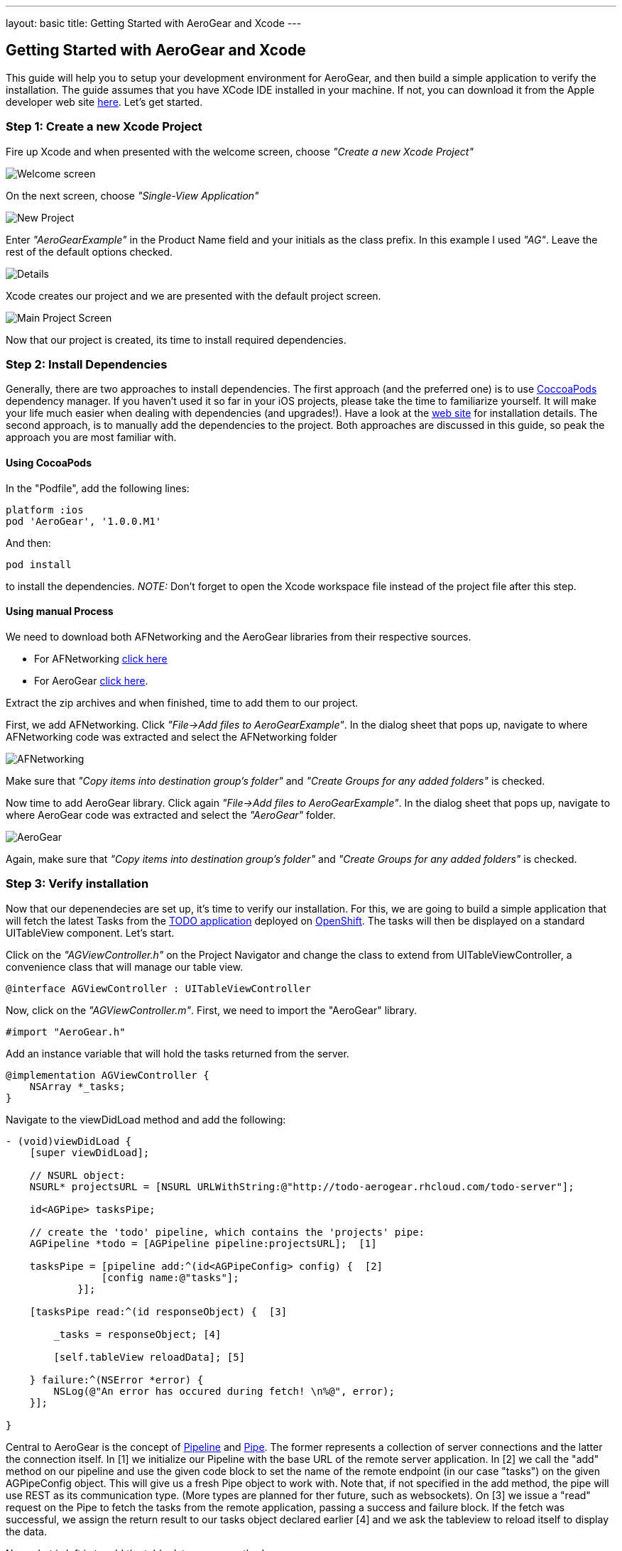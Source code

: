 ---
layout: basic
title: Getting Started with AeroGear and Xcode
---

== Getting Started with AeroGear and Xcode

This guide will help you to setup your development environment for AeroGear, and then build a simple application to verify the installation. The guide assumes that you have XCode IDE installed in your machine. If not, you can download it from the Apple developer web site link:https://developer.apple.com/xcode[here]. Let's get started.

=== Step 1: Create a new Xcode Project

Fire up Xcode and when presented with the welcome screen, choose _"Create a new Xcode Project"_

image::img/ios_welcome_screen.png[Welcome screen]

On the next screen, choose _"Single-View Application"_

image::img/ios_new_project_wizard.png[New Project]

Enter _"AeroGearExample"_ in the Product Name field and your initials as the class prefix. In this example I used _"AG"_. Leave the rest of the default options checked.

image::img/ios_project_details_screen.png[Details]

Xcode creates our project and we are presented with the default project screen.

image::img/ios_main_project_screen.png[Main Project Screen]

Now that our project is created, its time to install required dependencies.

=== Step 2: Install Dependencies

Generally, there are two approaches to install dependencies. The first approach (and the preferred one) is to use link:http://cocoapods.org[CoccoaPods] dependency manager. If you haven't used it so far in your iOS projects, please take the time to familiarize yourself. It will make your life much easier when dealing with dependencies (and upgrades!). Have a look at the link:http://cocoapods.org[web site] for installation details. The second approach, is to manually add the dependencies to the project. Both approaches are discussed in this guide, so peak the approach you are most familiar with.

==== Using CocoaPods

In the "Podfile", add the following lines:
[source,bash]
----
platform :ios
pod 'AeroGear', '1.0.0.M1'
----

And then:
[source,bash]
----
pod install
----

to install the dependencies. _NOTE:_ Don't forget to open the Xcode workspace file instead of the project file after this step.

==== Using manual Process

We need to download both AFNetworking and the AeroGear libraries from their respective sources. 

* For AFNetworking link:https://github.com/AFNetworking/AFNetworking/zipball/master[click here] 
* For AeroGear link:https://github.com/aerogear/aerogear-ios/zipball/master[click here]. 

Extract the zip archives and when finished, time to add them to our project. 

First, we add AFNetworking. Click _"File->Add files to AeroGearExample"_. In the dialog sheet that pops up, navigate to where AFNetworking code was extracted and select the AFNetworking folder

image::img/ios_afnetworking_library.png[AFNetworking]

Make sure that _"Copy items into destination group's folder"_ and _"Create Groups for any added folders"_ is checked.

Now time to add AeroGear library. Click again _"File->Add files to AeroGearExample"_. In the dialog sheet that pops up, navigate to where AeroGear code was extracted and select the _"AeroGear"_ folder.

image::img/ios_aerogear_library.png[AeroGear]

Again, make sure that _"Copy items into destination group's folder"_ and _"Create Groups for any added folders"_ is checked.

=== Step 3: Verify installation

Now that our depenendecies are set up, it's time to verify our installation. For this, we are going to build a simple application that will fetch the latest Tasks from the link:http://todo-aerogear.rhcloud.com[TODO application] deployed on link:https://openshift.redhat.com/app/[OpenShift]. The tasks will then be displayed on a standard UITableView component. Let's start.

Click on the _"AGViewController.h"_ on the Project Navigator and change the class to extend from UITableViewController, a convenience class that will manage our table view.
[source,c]
----
@interface AGViewController : UITableViewController
----

Now, click on the _"AGViewController.m"_. First, we need to import the "AeroGear" library. 
[source,c]
----
#import "AeroGear.h"
----

Add an instance variable that will hold the tasks returned from the server.
[source,c]
----
@implementation AGViewController {
    NSArray *_tasks;
}
----

Navigate to the viewDidLoad method and add the following:
[source,c]
----
- (void)viewDidLoad {
    [super viewDidLoad];
    
    // NSURL object:
    NSURL* projectsURL = [NSURL URLWithString:@"http://todo-aerogear.rhcloud.com/todo-server"];
    
    id<AGPipe> tasksPipe;
    
    // create the 'todo' pipeline, which contains the 'projects' pipe:
    AGPipeline *todo = [AGPipeline pipeline:projectsURL];  [1]
    
    tasksPipe = [pipeline add:^(id<AGPipeConfig> config) {  [2]
	        [config name:@"tasks"];
	    }];
    
    [tasksPipe read:^(id responseObject) {  [3]
        
        _tasks = responseObject; [4]
        
        [self.tableView reloadData]; [5]
        
    } failure:^(NSError *error) {
        NSLog(@"An error has occured during fetch! \n%@", error);
    }];    
    
}
---- 

Central to AeroGear is the concept of link:http://aerogear.github.com/aerogear-ios/Protocols/AGPipe.html[Pipeline] and link:http://aerogear.github.com/aerogear-ios/Protocols/AGPipe.html[Pipe]. The former represents a collection of server connections and the latter the connection itself. In [1] we initialize our Pipeline with the base URL of the remote server application. In [2] we call the "add" method on our pipeline and use the given code block to set the name of the remote endpoint (in our case "tasks") on the given AGPipeConfig object. This will give us a fresh Pipe object to work with. Note that, if not specified in the add method, the pipe will use REST as its communication type. (More types are planned for ther future, such as websockets). On [3] we issue a "read" request on the Pipe to fetch the tasks from the remote application, passing a success and failure block. If the fetch was successful, we assign the return result to our tasks object declared earlier [4] and we ask the tableview to reload itself to display the data.

Now what is left is to add the table data source methods.

[source,c]
----
- (NSInteger)tableView:(UITableView *)tableView numberOfRowsInSection:(NSInteger)section
{
    return [_tasks count];
}

- (UITableViewCell *)tableView:(UITableView *)tableView cellForRowAtIndexPath:(NSIndexPath *)indexPath
{
    static NSString *CellIdentifier = @"Cell";
    UITableViewCell *cell = [tableView dequeueReusableCellWithIdentifier:CellIdentifier];
    
    if (cell == nil) {
        cell = [[UITableViewCell alloc]initWithStyle:UITableViewCellStyleDefault reuseIdentifier:CellIdentifier];
    }
    
    NSUInteger row = [indexPath row];

    cell.textLabel.text = [[_tasks objectAtIndex:row] objectForKey:@"title"];

    return cell;
}
----
Time to run the project. Select _"Product->Run"_ and if all goes well you will be presented with the following screen.

image::img/ios_emulator.png[Emulator]

*Success!* Your first iOS application built with AeroGear!

You can download the source code of this project from link:https://github.com/cvasilak/AeroGearExample[github]. For a more complete example application that uses AeroGear to perform link:http://en.wikipedia.org/wiki/Create,_read,_update_and_delete[CRUD] operations on a remote endpoint, have a look at the TODO application available on link:https://github.com/aerogear/aerogear-todo-ios[github].

You can also browse link:http://aerogear.github.com/aerogear-ios/index.html[AeroGear iOS API reference] to familiarize yourself with the wealth of options.
